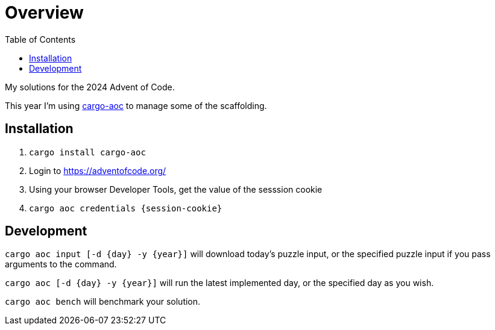 :showtitle:
:toc: left
:icons: font

= Overview

My solutions for the 2024 Advent of Code.

This year I'm using https://github.com/gobanos/cargo-aoc[cargo-aoc] to manage some of the scaffolding.

== Installation

. `cargo install cargo-aoc`
. Login to https://adventofcode.org/
. Using your browser Developer Tools, get the value of the sesssion cookie
. `cargo aoc credentials {session-cookie}`

== Development

`cargo aoc input [-d {day} -y {year}]` will download today's puzzle input, or the specified puzzle input if you pass arguments to the command.

`cargo aoc [-d {day} -y {year}]` will run the latest implemented day, or the specified day as you wish.

`cargo aoc bench` will benchmark your solution.
